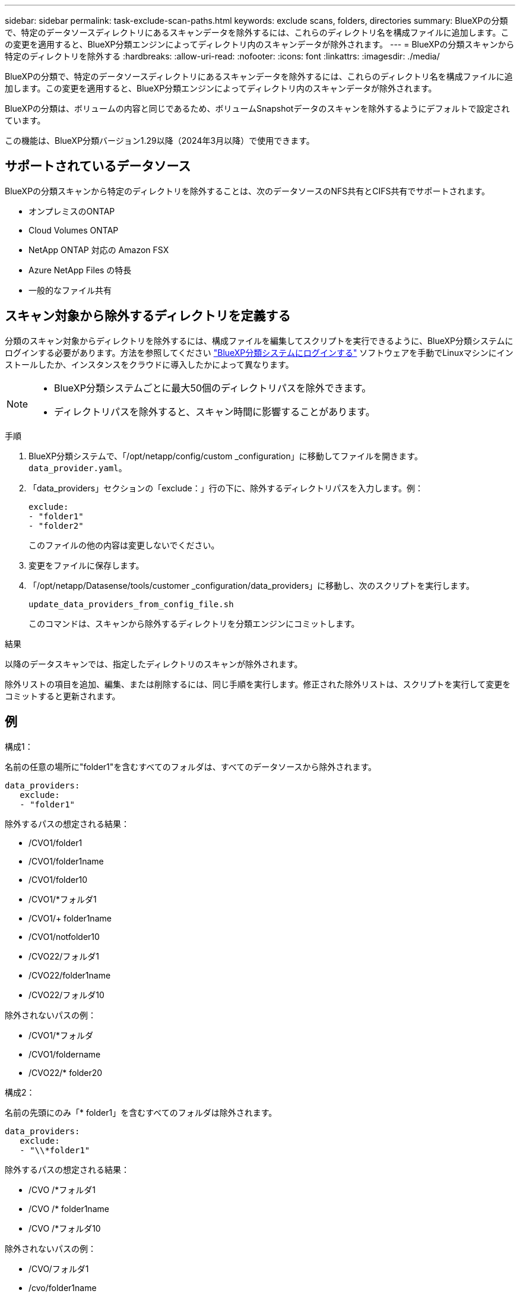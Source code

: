 ---
sidebar: sidebar 
permalink: task-exclude-scan-paths.html 
keywords: exclude scans, folders, directories 
summary: BlueXPの分類で、特定のデータソースディレクトリにあるスキャンデータを除外するには、これらのディレクトリ名を構成ファイルに追加します。この変更を適用すると、BlueXP分類エンジンによってディレクトリ内のスキャンデータが除外されます。 
---
= BlueXPの分類スキャンから特定のディレクトリを除外する
:hardbreaks:
:allow-uri-read: 
:nofooter: 
:icons: font
:linkattrs: 
:imagesdir: ./media/


[role="lead"]
BlueXPの分類で、特定のデータソースディレクトリにあるスキャンデータを除外するには、これらのディレクトリ名を構成ファイルに追加します。この変更を適用すると、BlueXP分類エンジンによってディレクトリ内のスキャンデータが除外されます。

BlueXPの分類は、ボリュームの内容と同じであるため、ボリュームSnapshotデータのスキャンを除外するようにデフォルトで設定されています。

この機能は、BlueXP分類バージョン1.29以降（2024年3月以降）で使用できます。



== サポートされているデータソース

BlueXPの分類スキャンから特定のディレクトリを除外することは、次のデータソースのNFS共有とCIFS共有でサポートされます。

* オンプレミスのONTAP
* Cloud Volumes ONTAP
* NetApp ONTAP 対応の Amazon FSX
* Azure NetApp Files の特長
* 一般的なファイル共有




== スキャン対象から除外するディレクトリを定義する

分類のスキャン対象からディレクトリを除外するには、構成ファイルを編集してスクリプトを実行できるように、BlueXP分類システムにログインする必要があります。方法を参照してください link:reference-log-in-to-instance.html["BlueXP分類システムにログインする"] ソフトウェアを手動でLinuxマシンにインストールしたか、インスタンスをクラウドに導入したかによって異なります。

[NOTE]
====
* BlueXP分類システムごとに最大50個のディレクトリパスを除外できます。
* ディレクトリパスを除外すると、スキャン時間に影響することがあります。


====
.手順
. BlueXP分類システムで、「/opt/netapp/config/custom _configuration」に移動してファイルを開きます。 `data_provider.yaml`。
. 「data_providers」セクションの「exclude：」行の下に、除外するディレクトリパスを入力します。例：
+
....
exclude:
- "folder1"
- "folder2"
....
+
このファイルの他の内容は変更しないでください。

. 変更をファイルに保存します。
. 「/opt/netapp/Datasense/tools/customer _configuration/data_providers」に移動し、次のスクリプトを実行します。
+
 update_data_providers_from_config_file.sh
+
このコマンドは、スキャンから除外するディレクトリを分類エンジンにコミットします。



.結果
以降のデータスキャンでは、指定したディレクトリのスキャンが除外されます。

除外リストの項目を追加、編集、または削除するには、同じ手順を実行します。修正された除外リストは、スクリプトを実行して変更をコミットすると更新されます。



== 例

.構成1：
名前の任意の場所に"folder1"を含むすべてのフォルダは、すべてのデータソースから除外されます。

....
data_providers:
   exclude:
   - "folder1"
....
.除外するパスの想定される結果：
* /CVO1/folder1
* /CVO1/folder1name
* /CVO1/folder10
* /CVO1/*フォルダ1
* /CVO1/+ folder1name
* /CVO1/notfolder10
* /CVO22/フォルダ1
* /CVO22/folder1name
* /CVO22/フォルダ10


.除外されないパスの例：
* /CVO1/*フォルダ
* /CVO1/foldername
* /CVO22/* folder20


.構成2：
名前の先頭にのみ「* folder1」を含むすべてのフォルダは除外されます。

....
data_providers:
   exclude:
   - "\\*folder1"
....
.除外するパスの想定される結果：
* /CVO /*フォルダ1
* /CVO /* folder1name
* /CVO /*フォルダ10


.除外されないパスの例：
* /CVO/フォルダ1
* /cvo/folder1name
* /CVO / NOT * folder10


.構成3：
データソース「CVO22」内の名前の任意の場所に「folder1」を含むすべてのフォルダは除外されます。

....
data_providers:
   exclude:
   - "CVO22/folder1"
....
.除外するパスの想定される結果：
* /CVO22/フォルダ1
* /CVO22/folder1name
* /CVO22/フォルダ10


.除外されないパスの例：
* /CVO1/folder1
* /CVO1/folder1name
* /CVO1/folder10




== フォルダ名の特殊文字のエスケープ

次の特殊文字のいずれかを含むフォルダ名があり、そのフォルダ内のデータをスキャン対象から除外する場合は、フォルダ名の前にエスケープシーケンス\\を使用する必要があります。

 ., +, *, ?, ^, $, (, ), [, ], {, }, |
例：

ソース内のパス： `/project/*not_to_scan`

EXCLUDEファイルの構文： `"\\*not_to_scan"`



== 現在の除外リストを表示する

内容は可能である `data_provider.yaml` の実行後に実際にコミットされたものとは異なる構成ファイル `update_data_providers_from_config_file.sh` スクリプト：BlueXPの分類スキャンの対象から除外したディレクトリの現在のリストを表示するには、「/opt/netapp/Datasense/tools/customer _configuration/data_providers」で次のコマンドを実行します。

 get_data_providers_configuration.sh